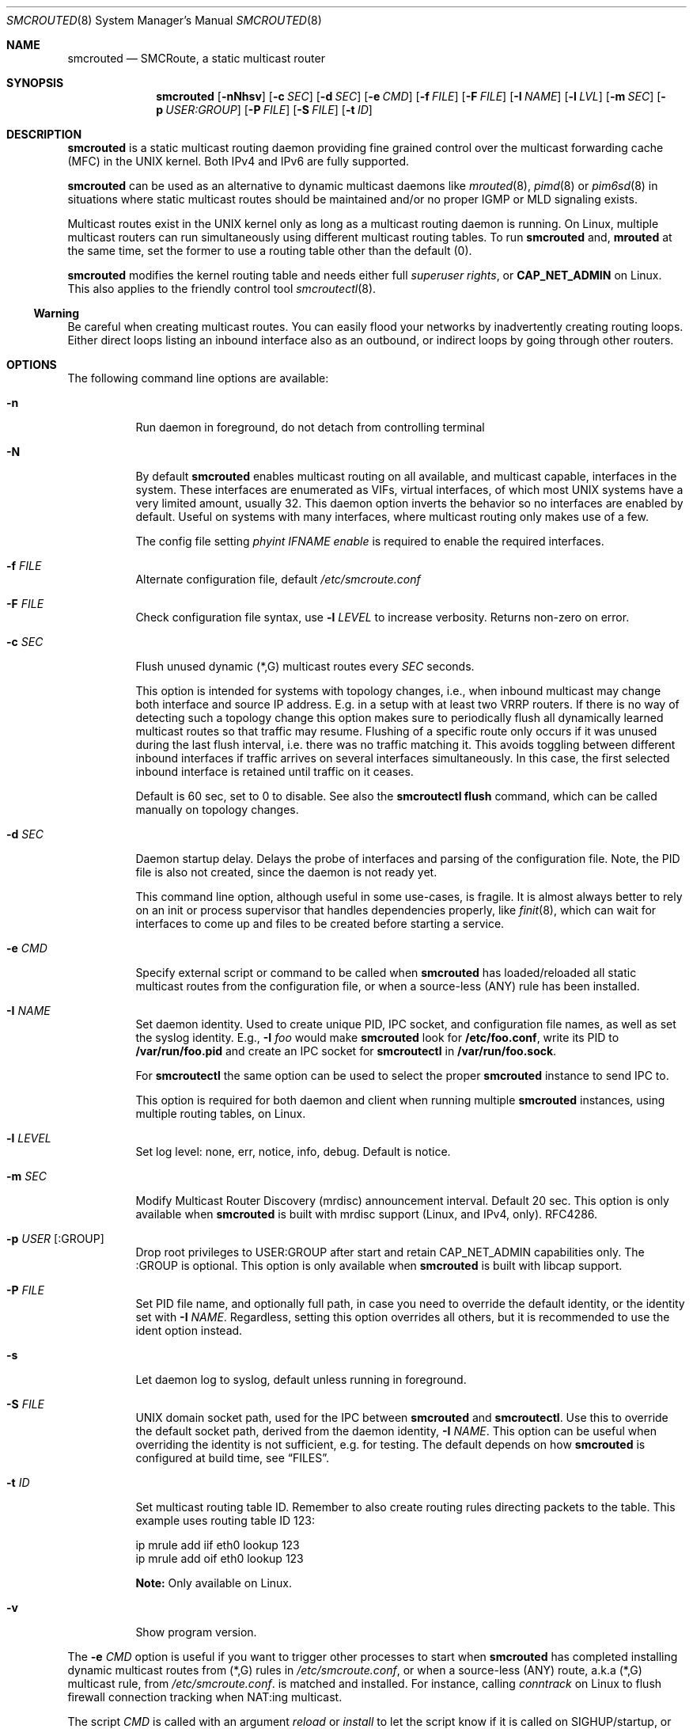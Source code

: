 .\"  -*- nroff -*-
.Dd August 15, 2021
.Dt SMCROUTED 8 SMM
.Os
.Sh NAME
.Nm smcrouted
.Nd SMCRoute, a static multicast router
.Sh SYNOPSIS
.Nm smcrouted
.Op Fl nNhsv
.Op Fl c Ar SEC
.Op Fl d Ar SEC
.Op Fl e Ar CMD
.Op Fl f Ar FILE
.Op Fl F Ar FILE
.Op Fl I Ar NAME
.Op Fl l Ar LVL
.Op Fl m Ar SEC
.Op Fl p Ar USER:GROUP
.Op Fl P Ar FILE
.Op Fl S Ar FILE
.Op Fl t Ar ID
.Sh DESCRIPTION
.Nm
is a static multicast routing daemon providing fine grained control over
the multicast forwarding cache (MFC) in the UNIX kernel.  Both IPv4 and
IPv6 are fully supported.
.Pp
.Nm
can be used as an alternative to dynamic multicast daemons like
.Xr mrouted 8 ,
.Xr pimd 8
or
.Xr pim6sd 8
in situations where static multicast routes should be maintained and/or
no proper IGMP or MLD signaling exists.
.Pp
Multicast routes exist in the UNIX kernel only as long as a multicast
routing daemon is running.  On Linux, multiple multicast routers can run
simultaneously using different multicast routing tables.  To run
.Nm
and,
.Nm mrouted
at the same time, set the former to use a routing table other than the
default (0).
.Pp
.Nm
modifies the kernel routing table and needs either full
.Ar superuser rights ,
or
.Cm CAP_NET_ADMIN
on Linux.  This also applies to the friendly control tool
.Xr smcroutectl 8 .
.Ss Warning
Be careful when creating multicast routes.  You can easily flood your
networks by inadvertently creating routing loops.  Either direct loops
listing an inbound interface also as an outbound, or indirect loops by
going through other routers.
.Sh OPTIONS
The following command line options are available:
.Bl -tag -width Ds
.It Fl n
Run daemon in foreground, do not detach from controlling terminal
.It Fl N
By default
.Nm
enables multicast routing on all available, and multicast capable,
interfaces in the system.  These interfaces are enumerated as VIFs,
virtual interfaces, of which most UNIX systems have a very limited
amount, usually 32.  This daemon option inverts the behavior so no
interfaces are enabled by default.  Useful on systems with many
interfaces, where multicast routing only makes use of a few.
.Pp
The config file setting
.Ar phyint IFNAME enable
is required to enable the required interfaces.
.It Fl f Ar FILE
Alternate configuration file, default
.Pa /etc/smcroute.conf
.It Fl F Ar FILE
Check configuration file syntax, use
.Fl l Ar LEVEL
to increase verbosity.  Returns non-zero on error.
.It Fl c Ar SEC
Flush unused dynamic (*,G) multicast routes every
.Ar SEC
seconds.
.Pp
This option is intended for systems with topology changes, i.e., when
inbound multicast may change both interface and source IP address.
E.g. in a setup with at least two VRRP routers.  If there is no way of
detecting such a topology change this option makes sure to periodically
flush all dynamically learned multicast routes so that traffic may
resume.  Flushing of a specific route only occurs if it was unused
during the last flush interval, i.e. there was no traffic matching it.
This avoids toggling between different inbound interfaces if traffic
arrives on several interfaces simultaneously.  In this case, the first
selected inbound interface is retained until traffic on it ceases.
.Pp
Default is 60 sec, set to 0 to disable.  See also the
.Cm smcroutectl flush
command, which can be called manually on topology changes.
.It Fl d Ar SEC
Daemon startup delay.  Delays the probe of interfaces and parsing of the
configuration file.  Note, the PID file is also not created, since the
daemon is not ready yet.
.Pp
This command line option, although useful in some use-cases, is fragile.
It is almost always better to rely on an init or process supervisor that
handles dependencies properly, like
.Xr finit 8 ,
which can wait for interfaces to come up and files to be created before
starting a service.
.It Fl e Ar CMD
Specify external script or command to be called when
.Nm
has loaded/reloaded all static multicast routes from the configuration
file, or when a source-less (ANY) rule has been installed.
.It Fl I Ar NAME
Set daemon identity.  Used to create unique PID, IPC socket, and
configuration file names, as well as set the syslog identity.  E.g.,
.Fl I Ar foo
would make
.Nm
look for
.Cm /etc/foo.conf ,
write its PID to
.Cm /var/run/foo.pid
and create an IPC socket for
.Nm smcroutectl
in
.Cm /var/run/foo.sock .
.Pp
For
.Nm smcroutectl
the same option can be used to select the proper
.Nm
instance to send IPC to.
.Pp
This option is required for both daemon and client when running multiple
.Nm
instances, using multiple routing tables, on Linux.
.It Fl l Ar LEVEL
Set log level: none, err, notice, info, debug.  Default is notice.
.It Fl m Ar SEC
Modify Multicast Router Discovery (mrdisc) announcement interval.
Default 20 sec.  This option is only available when
.Nm
is built with mrdisc support (Linux, and IPv4, only). RFC4286.
.It Fl p Ar USER Op :GROUP
Drop root privileges to USER:GROUP after start and retain CAP_NET_ADMIN
capabilities only.  The :GROUP is optional.  This option is only
available when
.Nm
is built with libcap support.
.It Fl P Ar FILE
Set PID file name, and optionally full path, in case you need to
override the default identity, or the identity set with
.Fl I Ar NAME .
Regardless, setting this option overrides all others, but it is
recommended to use the ident option instead.
.It Fl s
Let daemon log to syslog, default unless running in foreground.
.It Fl S Ar FILE
UNIX domain socket path, used for the IPC between
.Nm
and
.Nm smcroutectl .
Use this to override the default socket path, derived from the daemon
identity,
.Fl I Ar NAME .
This option can be useful when overriding the identity is not
sufficient, e.g. for testing.  The default depends on how
.Nm
is configured at build time, see
.Sx FILES .
.It Fl t Ar ID
Set multicast routing table ID.  Remember to also create routing rules
directing packets to the table.  This example uses routing table ID 123:
.Bd -unfilled -offset left
ip mrule add iif eth0 lookup 123
ip mrule add oif eth0 lookup 123
.Ed
.Pp
.Nm Note:
Only available on Linux.
.It Fl v
Show program version.
.El
.Pp
The
.Fl e Ar CMD
option is useful if you want to trigger other processes to start when
.Nm
has completed installing dynamic multicast routes from (*,G) rules in
.Pa /etc/smcroute.conf ,
or when a source-less (ANY) route, a.k.a (*,G) multicast rule, from
.Pa /etc/smcroute.conf .
is matched and installed.  For instance, calling
.Ar conntrack
on Linux to flush firewall connection tracking when NAT:ing multicast.
.Pp
The script
.Ar CMD
is called with an argument
.Ar reload
or
.Ar install
to let the script know if it is called on SIGHUP/startup, or when a
(*,G) rule is matched and installed.  In the latter case
.Nm
also sets two environment variables:
.Nm source ,
and
.Nm group .
Beware that these environment variables are unconditionally overwritten by
.Nm
and can thus not be used to pass information to the script from outside of
.Nm .
.Sh OPERATION
.Ss Introduction
When
.Nm
starts up it scans for available network interfaces that have the
.Cm MULTICAST
flag set.  Provided the
.Fl N
flag is not set, each interface is enumerated as a virtual interface
(VIF) which is what the kernel's multicast routing stack uses.  The
enumeration process on some operating systems also require each
interface to have an IP address, but Linux and FreeBSD systems only
require the ifindex and the MULTICAST flag.  If the interface does not
yet exist when
.Nm
starts, the
.Fl d Ar SEC
flag can be used to delay startup.  Otherwise
.Nm
needs to be reloaded (e.g., using SIGHUP) when a new interface has been
added to the system.
.Pp
Since VIFs are a limited resource, most operating systems only support
32 in total, the administrator may need to declare which interfaces to
use for multicast routing using the
.Pa /etc/smcroute.conf
.Cm phyint
directive.  It is recommended to always start
.Nm
with the
.Fl N
flag, disabling VIF creation by default, and then selectively enable
each of the interfaces you are going to route between.  See
.Xr smcroute.conf 5
for more information.
.Ss Multicast Scoping
Because multicast inherently is broadcast there is an obvious need to
limit.  On a LAN this is usually managed automatically by bridges
(switches) with built-in multicast snooping (IGMP and MLD).  Between
LANs there is also the need to scope multicast, often the same multicast
groups are used for different purposes on different LANs.  This must be
managed by administrators, at least three options exist:
.Bl -tag -offset indent
.It Cm TTL scoping
The traditional way of "raising walls" between zones.  The outbound
interfaces of routers are given a TTL threshold greater than the hop it
represents.  The default TTL threshold is 1.  Managing the routers is a
lot easier than adjusting the TTL value of each multicast sender.  The
only real downside to this is that it scales poorly with the number of
routers and it affects all multicast traversing the router's interfaces.
.It Cm Administrative scoping (RFC2365)
This is one of the current best practices, defining boundaries for sets
of multicast groups instead of limiting all multicast (as TTL scoping
does).  In the case of
.Nm
this is left to the administrator to manage.  See
.Xr mrouted 8 ,
and
.Xr mrouted.conf 5 ,
for more details.
.It Cm Filtering
Some sort of filtering mechanism, e.g., firewall (Linux netfilter) or
low-level filter (Linux tc or eBPF) that may even have some hardware
offloading support (TCAM).  The firewall is likely the most common since
it is also often used to set up SNAT or 1:1 NAT (Linux netmap).
.El
.Ss Multicast Routes
.Pp
A multicast route is defined by an input interface
.Ar IFNAME ,
the sender's unicast IP address
.Ar SOURCE ,
which is optional, the multicast group
.Ar GROUP
and a list of, at least one, output interface
.Ar IFNAME [IFNAME ...] .
.Pp
.Bd -unfilled -offset indent
mroute from eth0                  group 225.1.2.3  to eth1 eth2
mroute from eth0 source 1.2.3.4   group 225.3.2.1  to eth1 eth2

mroute from eth0                  group  ff2e::42  to eth1 eth2
mroute from eth0 source 2001:3::1 group  ff2e::43  to eth1 eth2
.Ed
.Pp
The sender address and multicast group must both be either IPv4 or IPv6
addresses.
.Pp
The output interfaces are not needed when removing routes using the
.Cm smcroutectl remove
command.  The first three parameters are sufficient to identify the
source of the multicast route.
.Pp
The intended purpose of
.Nm
is to aid in situations where dynamic multicast routing does not work
properly.  However, a dynamic multicast routing protocol is in nearly
all cases the preferred solution.  The reason for this is their ability
to translate Layer-3 signaling to Layer-2 and vice versa (IGMP or MLD).
.Pp
.Sy Note:
the optional source address multicast routes are not installed in the
kernel multicast forwarding cache (MFC) by
.Nm .
Instead, it dynamically installs new routes to the kernel MFC, matching
the group and inbound interface, when the kernel notifies
.Nm
using "upcalls" called
.Cm NOCACHE
messages.  This feature was grafted onto
.Nm
from
.Xr mrouted 8 ,
and may not work as intended in all use-cases.
.Pp
.Ss Multicast Groups
.Nm
is capable of simple group join and leave by sending commands to the kernel.
The kernel then handles sending Layer-2 IGMP/MLD join and leave frames as needed.
This can be used for testing but is also useful sometimes to open up
multicast from the sender if located on a LAN with switches equipped
with IGMP/MLD Snooping.  Such devices will prevent forwarding of
multicast unless an IGMP/MLD capable router or multicast client is
located on the same physical port as you run
.Nm
on.  However, this feature of
.Nm
is only intended as a workaround.  Some platforms impose a limit on the
maximum number of groups that can be joined, some of these systems can
be tuned to increase this limit.  For bigger installations it is
strongly recommended to instead address the root cause, e.g. enable
multicast router ports on intermediate switches, either statically or by
enabling the multicast router discovery feature of
.Nm .
.Pp
To emulate a multicast client using
.Nm
you use the
.Nm join
and
.Nm leave
commands to issue join and leave commands for a given multicast group
on a given interface
.Ar IFNAME .
The
.Ar GROUP
may be given in an IPv4 or IPv6 address format.
.Pp
The command is passed to the daemon that passes it to the kernel. The
kernel then tries to join the multicast group
.Ar GROUP
on interface
.Ar IFNAME
by starting IGMP, or MLD for IPv6 group address, signaling on the given
interface.  This signaling may be received by routers/switches connected
on that network supporting IGMP/MLD multicast signaling and, in turn,
start forwarding the requested multicast stream eventually reach your
desired interface.
.Pp
.Ss Multiple Daemon Instances
When running multiple
.Nm
instances, using the
.Fl t Ar ID
command line flag, one per routing table on Linux, it is required to use
the
.Fl I Ar NAME
option to both daemon and client.  This because the name of the IPC
socket used for communicating is composed from the identity.
.Sh DEBUGGING
The most common problem when attempting to route multicast is the TTL.
Always start by verifying that the TTL of your multicast stream is not
set to 1, because the router decrements the TTL of an IP frame before
routing it.  Test your setup using
.Xr ping 8
or
.Xr iperf 1 .
Either of which is capable of creating multicast traffic with an
adjustable TTL.  Iperf in particular is useful since it can act both as
a multicast source (sender) and a multicast sink (receiver).  For more
advanced IP multicast testing the
.Xr mcjoin 1
tool can be used.
.Pp
.Ss Note
A lot of extra information is sent under the daemon facility and the
debug priority to the syslog daemon.  Use
.Ql smcrouted -s -l debug
to enable.
.Sh SIGNALS
For convenience in sending signals,
.Nm
writes its process ID to
.Pa /var/run/smcroute.pid
upon startup, unless the
.Fl p Ar FILE
or
.Fl I Ar NAME
options are used to change the identity or file name used.  The
following signals are supported:
.Pp
.Bl -tag -width TERM -compact
.It Cm HUP
Tell
.Nm
to reload its configuration file and activate the changes.
.It Cm INT
Terminates execution gracefully.
.It Cm TERM
The same as INT.
.El
.Sh FILES
.Bl -tag -width /proc/net/ip6_mr_cache -compact
.It Pa /etc/smcroute.conf
Optional configuration file for
.Nm .
Defined interfaces to use, groups to join, and routes to set when
starting, or reloading
.Nm
on
.Ar SIGHUP .
Like the PID file, the name of the configuration file may be different
depending on command line options given to the daemon.  Most notably,
.Fl I Ar IDENT
defines the full suite of files used by the
.Nm
daemon.  See
.Xr smcroute.conf 5
for details.
.It Pa /etc/smcroute.d/*.conf
Optional configuration directory, path defined by convention only, actual
configuration directory, or file(s) to include, defined by
.Pa /etc/smcroute.conf .
See
.Xr smcroute.conf 5
for details.
.It Pa /var/run/smcroute.pid
Default PID file (re)created by
.Nm
when it has started up and is ready to receive commands.  See also the
.Fl I Ar NAME
or
.Fl P Ar FILE
options which can change the default name.
.It Pa /var/run/smcroute.sock
IPC socket created by
.Nm
for use by
.Nm smcroutectl .
Same caveats apply to this file as the previous two, command line
options
.Fl I Ar NAME
and
.Fl S Ar NAME
to the daemon can be used to change the socket file name.
.It Pa /proc/net/ip_mr_cache
Linux specific, holds active IPv4 multicast routes.
.It Pa /proc/net/ip_mr_vif
Linux specific, holds the IPv4 virtual interfaces used by the active multicast routing daemon.
.It Pa /proc/net/ip6_mr_cache
Linux specific, holds active IPv6 multicast routes.
.It Pa /proc/net/ip6_mr_vif
Linux specific, holds the IPv6 virtual interfaces used by the active multicast routing daemon.
.It Pa /proc/net/igmp
Linux specific, holds active IGMP ASM (*,G) joins.
.It Pa /proc/net/igmp6
Linux specific, holds active MLD ASM (*,G) joins.
.It Pa /proc/net/mcfilter
Linux specific, holds active IGMP SSM (S,G) joins.
.It Pa /proc/net/mcfilter6
Linux specific, holds active MLD SSM (S,G) joins.
.It Pa /proc/sys/net/ipv4/igmp_max_memberships
Linux specific tuning of max IGMP ASM (*,G) per socket, default 20.
.It Pa /proc/sys/net/ipv4/igmp_max_msf
Linux specific tuning of max IGMP SSM (S,G) per socket, default 10.
.El
.Pp
BSD systems may consult the
.Xr netstat 1
tool for stats on virtual multicast interface tables and multicast
forwarding caches, and VIF/MIF allocation, as well as the
.Xr ifmcstat 8
tool for querying group membership.
.Xr 
.Sh EXIT STATUS
.Nm
leverages BSD
.Pa sysexits.h
exit codes (64-78), which process supervisors like
.Xr systemd 1
and
.Xr finit 8
understands.  The following table details what codes are used for and
how to interpret them.
.Bl -column "Status" "Symbolic Name" "Description" -offset indent
.It Sy Status Ta Sy Symbolic Name  Ta Sy Description
.It 0    Ta EX_OK          Ta Success
.It 64   Ta EX_USAGE       Ta Invalid command line option, or missing argument
.It 69   Ta EX_UNAVAILABLE Ta Multicast routing socket (or table) already in use
.It 71   Ta EX_OSERR       Ta Failed
.Fn fork ,
.Fn daemon ,
.Fn getifaddrs ,
.Fn malloc ,
etc.
.It 76   Ta EX_PROTOCOL    Ta Kernel does not seem to support multicast routing
.It 77   Ta EX_NOPERM      Ta Not enough permissions to run
.It 78   Ta EX_CONFIG      Ta Parse error in configuration file
.El
.Sh SEE ALSO
.Xr smcroute.conf 5 ,
.Xr smcroutectl 8 ,
.Xr mrouted 8 ,
.Xr pimd 8 ,
.Xr pim6sd 8 ,
.Xr ping 8 ,
.Xr mcjoin 1 ,
.Xr iperf 1
.Sh AUTHORS
.An -nosplit
SMCRoute was originally created by
.An Carsten Schill Aq Mt carsten@cschill.de .
Initial IPv6 support by
.An Todd Hayton Aq Mt todd.hayton@gmail.com .
Initial FreeBSD support by
.An Micha Lenk Aq Mt micha@debian.org .
.Pp
SMCRoute is currently maintained by
.An Joachim Wiberg Aq Mt troglobit@gmail.com ,
and
.An Micha Lenk Aq Mt micha@debian.org
at
.Lk https://github.com/troglobit/smcroute "GitHub" .

